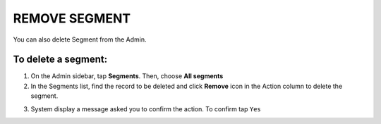 .. index::
   single: segment_remove

REMOVE SEGMENT
==============

You can also delete Segment from the Admin. 

To delete a segment:
^^^^^^^^^^^^^^^^^^^^

1. On the Admin sidebar, tap **Segments**. Then, choose **All segments**

2. In the Segments list, find the record to be deleted and click **Remove** icon |remove| in the Action column to delete the segment.

.. |remove| image:: /_images/remove.png

3. System display a message asked you to confirm the action. To confirm tap ``Yes``

.. image:: /_images/remove_segment.png
   :alt:   Removing Segment Action

